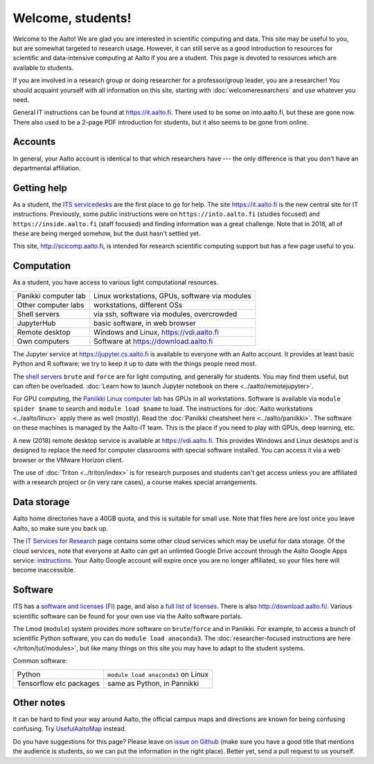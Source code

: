 ==================
Welcome, students!
==================

Welcome to the Aalto!  We are glad you are interested in scientific
computing and data.  This site may be useful to you, but are
somewhat targeted to research usage.  However, it can still
serve as a good introduction to resources for scientific and
data-intensive computing at Aalto if you are a student.  This page is
devoted to resources which are available to students.

If you are involved in a research group or doing researcher for a
professor/group leader, you are a researcher!  You should acquaint
yourself with all information on this site, starting with
:doc:`welcomeresearchers` and use whatever you need.

General IT instructions can be found at https://it.aalto.fi.  There
used to be some on into.aalto.fi, but these are gone now.  There also used
to be a 2-page PDF introduction for students, but it also seems to be
gone from online.



Accounts
========

In general, your Aalto account is identical to that which researchers
have --- the only difference is that you don't have an departmental
affiliation.



Getting help
============

As a student, the `ITS servicedesks <https://it.aalto.fi/contact>`__
are the first place to go for help.  The site https://it.aalto.fi is
the new central site for IT instructions.  Previously, some public
instructions were on ``https://into.aalto.fi`` (studies focused) and
``https://inside.aalto.fi`` (staff focused) and finding information
was a great challenge.  Note that in 2018, all of these are being
merged somehow, but the dust hasn't settled yet.

This site, http://scicomp.aalto.fi, is intended for research
scientific computing support but has a few page useful to you.


Computation
===========

As a student, you have access to various light computational
resources.

.. csv-table::
   :delim: |

   Panikki computer lab | Linux workstations, GPUs, software via modules
   Other computer labs | workstations, different OSs
   Shell servers | via ssh, software via modules, overcrowded
   JupyterHub | basic software, in web browser
   Remote desktop | Windows and Linux, https://vdi.aalto.fi
   Own computers | Software at https://download.aalto.fi

The Jupyter service at https://jupyter.cs.aalto.fi is available to
everyone with an Aalto account.  It provides at least basic Python and
R software; we try to keep it up to date with the things people need most.

The `shell servers
<https://inside.aalto.fi/display/ITServices/Servers+for+light+computing>`_
``brute`` and ``force`` are for light computing, and generally for
students.  You may find them useful, but can often be
overloaded. :doc:`Learn how to launch Jupyter notebook on there
<../aalto/remotejupyter>`.

For GPU computing, the `Paniikki Linux computer lab
<http://usefulaaltomap.fi/#!/select/paniikki>`_ has GPUs in all
workstations.  Software is available via ``module spider $name`` to
search and ``module load $name`` to load.  The instructions for :doc:`Aalto
workstations <../aalto/linux>` apply there as well (mostly). Read the
:doc:`Paniikki cheatsheet here <../aalto/paniikki>`. The
software on these machines is managed by the Aalto-IT team.  This is
the place if you need to play with GPUs, deep learning, etc.

A new (2018) remote desktop service is available at
https://vdi.aalto.fi.  This provides Windows and Linux desktops and is
designed to replace the need for computer classrooms with special
software installed.  You can access it via a web browser or the VMware
Horizon client.

The use of :doc:`Triton <../triton/index>` is for research purposes
and students can't get access unless you are affiliated with a
research project or (in very rare cases), a course makes special
arrangements.



Data storage
============

Aalto home directories have a 40GB quota, and this is suitable for
small use.  Note that files here are lost once you leave Aalto, so
make sure you back up.

The `IT Services for Research <itsr_>`_ page contains some other cloud
services which may be useful for data storage.  Of the cloud services,
note that everyone at Aalto can get an unlimted Google Drive account
through the Aalto Google Apps service: `instructions
<https://it.aalto.fi/instructions/google-drive-registration-and-closing-account>`__.
Your Aalto Google account will expire once you are no longer
affiliated, so your files here will become inaccessible.

.. _itsr: https://inside.aalto.fi/display/ITServices/IT+Services+for+Research



Software
========

ITS has a `software and licenses <its_sw_>`_ (`FI <its_sw_fi_>`_)
page, and also a `full list of licenses <its_sw_list_>`_.  There is
also http://download.aalto.fi/.  Various scientific software can be
found for your own use via the Aalto software portals.


.. _its_sw: https://inside.aalto.fi/display/ITServices/Software+and+licenses
.. _its_sw_fi: https://inside.aalto.fi/display/ITPK/Ohjelmistot+ja+lisenssit
.. _its_sw_list: https://inside.aalto.fi/display/ITServices/University+software+licenses

The Lmod (``module``) system provides more software on
``brute``/``force`` and in Paniikki.  For example, to access a bunch
of scientific Python software, you can do ``module load anaconda3``.
The :doc:`researcher-focused instructions are here
</triton/tut/modules>`, but like many things on this site you may have
to adapt to the student systems.

Common software:

.. csv-table::
   :delim: |

   Python | ``module load anaconda3`` on Linux
   Tensorflow etc packages | same as Python, in Pannikki



Other notes
===========
It can be hard to find your way around Aalto, the official campus maps
and directions are known for being confusing confusing.  Try
`UsefulAaltoMap <http://usefulaaltomap.fi>`_ instead.

Do you have suggestions for this page?  Please leave on `issue on
Github <scicomp_github_issues_>`_ (make sure you have a good title
that mentions the audience is students, so we can put the information
in the right place).  Better yet, send a pull request to us yourself.

.. _scicomp_github_issues: https://github.com/AaltoScienceIT/scicomp-docs/issues
